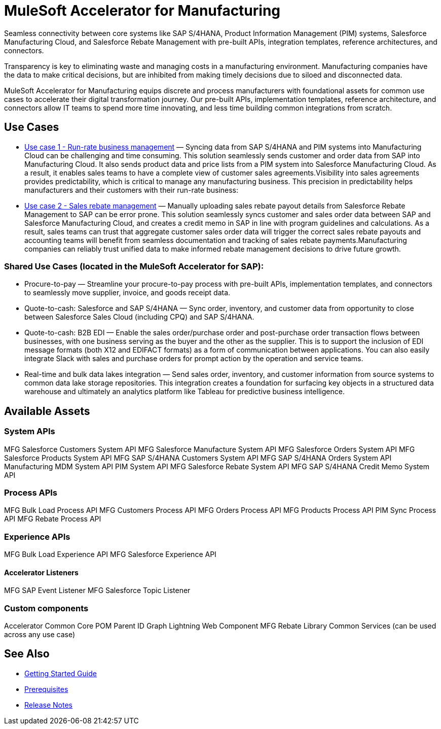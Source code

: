 = MuleSoft Accelerator for Manufacturing

Seamless connectivity between core systems like SAP S/4HANA, Product Information Management (PIM) systems, Salesforce Manufacturing Cloud, and Salesforce Rebate Management with pre-built APIs, integration templates, reference architectures, and connectors.

Transparency is key to eliminating waste and managing costs in a manufacturing environment. Manufacturing companies have the data to make critical decisions, but are inhibited from making timely decisions due to siloed and disconnected data.

MuleSoft Accelerator for Manufacturing equips discrete and process manufacturers with foundational assets for common use cases to accelerate their digital transformation journey. Our pre-built APIs, implementation templates, reference architecture, and connectors allow IT teams to spend more time innovating, and less time building common integrations from scratch.

== Use Cases

* https://anypoint.mulesoft.com/exchange/org.mule.examples/mulesoft-accelerator-for-manufacturing/minor/1.1/pages/Use%20case%201%20-%20Run-rate%20business%20management/[Use case 1 - Run-rate business management] — Syncing data from SAP S/4HANA and PIM systems into Manufacturing Cloud can be challenging and time consuming. This solution seamlessly sends customer and order data from SAP into Manufacturing Cloud. It also sends product data and price lists from a PIM system into Salesforce Manufacturing Cloud. As a result, it enables sales teams to have a complete view of customer sales agreements.Visibility into sales agreements provides predictability, which is critical to manage any manufacturing business. This precision in predictability helps manufacturers and their customers with their run-rate business:

* https://anypoint.mulesoft.com/exchange/org.mule.examples/mulesoft-accelerator-for-manufacturing/minor/1.1/pages/Use%20case%202%20-%20Sales%20rebate%20management/[Use case 2 - Sales rebate management] — Manually uploading sales rebate payout details from Salesforce Rebate Management to SAP can be error prone. This solution seamlessly syncs customer and sales order data between SAP and Salesforce Manufacturing Cloud, and creates a credit memo in SAP in line with program guidelines and calculations. As a result, sales teams can trust that aggregate customer sales order data will trigger the correct sales rebate payouts and accounting teams will benefit from seamless documentation and tracking of sales rebate payments.Manufacturing companies can reliably trust unified data to make informed rebate management decisions to drive future growth.

=== Shared Use Cases (located in the MuleSoft Accelerator for SAP):

* Procure-to-pay — Streamline your procure-to-pay process with pre-built APIs, implementation templates, and connectors to seamlessly move supplier, invoice, and goods receipt data.
* Quote-to-cash: Salesforce and SAP S/4HANA — Sync order, inventory, and customer data from opportunity to close between Salesforce Sales Cloud (including CPQ) and SAP S/4HANA.
* Quote-to-cash: B2B EDI — Enable the sales order/purchase order and post-purchase order transaction flows between businesses, with one business serving as the buyer and the other as the supplier. This is to support the inclusion of EDI message formats (both X12 and EDIFACT formats) as a form of communication between applications. You can also easily integrate Slack with sales and purchase orders for prompt action by the operation and service teams.
* Real-time and bulk data lakes integration — Send sales order, inventory, and customer information from source systems to common data lake storage repositories. This integration creates a foundation for surfacing key objects in a structured data warehouse and ultimately an analytics platform like Tableau for predictive business intelligence.

== Available Assets

=== System APIs

MFG Salesforce Customers System API
MFG Salesforce Manufacture System API
MFG Salesforce Orders System API
MFG Salesforce Products System API
MFG SAP S/4HANA Customers System API
MFG SAP S/4HANA Orders System API
Manufacturing MDM System API
PIM System API
MFG Salesforce Rebate System API
MFG SAP S/4HANA Credit Memo System API

=== Process APIs

MFG Bulk Load Process API
MFG Customers Process API
MFG Orders Process API
MFG Products Process API
PIM Sync Process API
MFG Rebate Process API

=== Experience APIs

MFG Bulk Load Experience API
MFG Salesforce Experience API

==== Accelerator Listeners

MFG SAP Event Listener
MFG Salesforce Topic Listener

=== Custom components

Accelerator Common Core
POM Parent
ID Graph Lightning Web Component
MFG Rebate Library
Common Services (can be used across any use case)

== See Also

* xref:accelerators-home::getting-started.adoc[Getting Started Guide]
* xref:prerequisites.adoc[Prerequisites]
* xref:release-notes.adoc[Release Notes]
